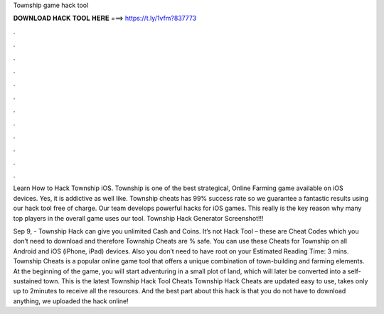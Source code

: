 Township game hack tool



𝐃𝐎𝐖𝐍𝐋𝐎𝐀𝐃 𝐇𝐀𝐂𝐊 𝐓𝐎𝐎𝐋 𝐇𝐄𝐑𝐄 ===> https://t.ly/1vfm?837773



.



.



.



.



.



.



.



.



.



.



.



.

Learn How to Hack Township iOS. Township is one of the best strategical, Online Farming game available on iOS devices. Yes, it is addictive as well like. Township cheats has 99% success rate so we guarantee a fantastic results using our hack tool free of charge. Our team develops powerful hacks for iOS games. This really is the key reason why many top players in the overall game uses our tool. Township Hack Generator Screenshot!!!

Sep 9, - Township Hack can give you unlimited Cash and Coins. It’s not Hack Tool – these are Cheat Codes which you don’t need to download and therefore Township Cheats are % safe. You can use these Cheats for Township on all Android and iOS (iPhone, iPad) devices. Also you don’t need to have root on your Estimated Reading Time: 3 mins. Township Cheats is a popular online game tool that offers a unique combination of town-building and farming elements. At the beginning of the game, you will start adventuring in a small plot of land, which will later be converted into a self-sustained town. This is the latest Township Hack Tool Cheats  Township Hack Cheats are updated  easy to use, takes only up to 2minutes to receive all the resources. And the best part about this hack is that you do not have to download anything, we uploaded the hack online!
